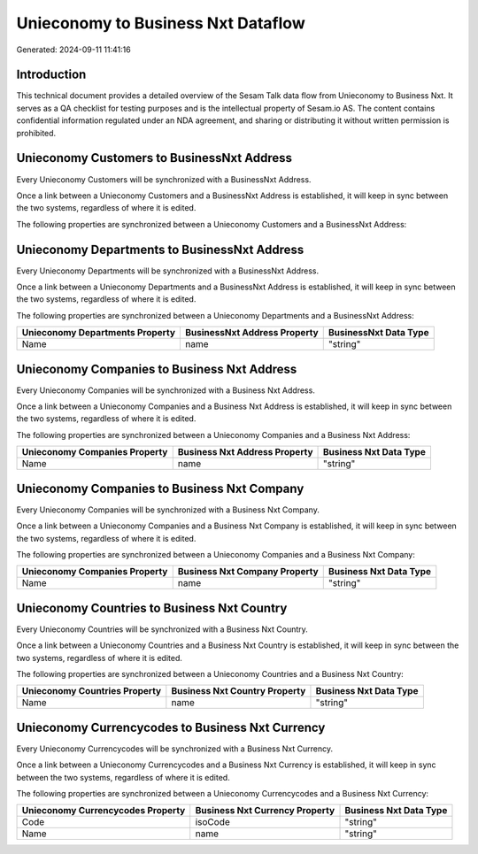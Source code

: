 ===================================
Unieconomy to Business Nxt Dataflow
===================================

Generated: 2024-09-11 11:41:16

Introduction
------------

This technical document provides a detailed overview of the Sesam Talk data flow from Unieconomy to Business Nxt. It serves as a QA checklist for testing purposes and is the intellectual property of Sesam.io AS. The content contains confidential information regulated under an NDA agreement, and sharing or distributing it without written permission is prohibited.

Unieconomy Customers to BusinessNxt Address
-------------------------------------------
Every Unieconomy Customers will be synchronized with a BusinessNxt Address.

Once a link between a Unieconomy Customers and a BusinessNxt Address is established, it will keep in sync between the two systems, regardless of where it is edited.

The following properties are synchronized between a Unieconomy Customers and a BusinessNxt Address:

.. list-table::
   :header-rows: 1

   * - Unieconomy Customers Property
     - BusinessNxt Address Property
     - BusinessNxt Data Type


Unieconomy Departments to BusinessNxt Address
---------------------------------------------
Every Unieconomy Departments will be synchronized with a BusinessNxt Address.

Once a link between a Unieconomy Departments and a BusinessNxt Address is established, it will keep in sync between the two systems, regardless of where it is edited.

The following properties are synchronized between a Unieconomy Departments and a BusinessNxt Address:

.. list-table::
   :header-rows: 1

   * - Unieconomy Departments Property
     - BusinessNxt Address Property
     - BusinessNxt Data Type
   * - Name
     - name
     - "string"


Unieconomy Companies to Business Nxt Address
--------------------------------------------
Every Unieconomy Companies will be synchronized with a Business Nxt Address.

Once a link between a Unieconomy Companies and a Business Nxt Address is established, it will keep in sync between the two systems, regardless of where it is edited.

The following properties are synchronized between a Unieconomy Companies and a Business Nxt Address:

.. list-table::
   :header-rows: 1

   * - Unieconomy Companies Property
     - Business Nxt Address Property
     - Business Nxt Data Type
   * - Name
     - name
     - "string"


Unieconomy Companies to Business Nxt Company
--------------------------------------------
Every Unieconomy Companies will be synchronized with a Business Nxt Company.

Once a link between a Unieconomy Companies and a Business Nxt Company is established, it will keep in sync between the two systems, regardless of where it is edited.

The following properties are synchronized between a Unieconomy Companies and a Business Nxt Company:

.. list-table::
   :header-rows: 1

   * - Unieconomy Companies Property
     - Business Nxt Company Property
     - Business Nxt Data Type
   * - Name
     - name
     - "string"


Unieconomy Countries to Business Nxt Country
--------------------------------------------
Every Unieconomy Countries will be synchronized with a Business Nxt Country.

Once a link between a Unieconomy Countries and a Business Nxt Country is established, it will keep in sync between the two systems, regardless of where it is edited.

The following properties are synchronized between a Unieconomy Countries and a Business Nxt Country:

.. list-table::
   :header-rows: 1

   * - Unieconomy Countries Property
     - Business Nxt Country Property
     - Business Nxt Data Type
   * - Name
     - name
     - "string"


Unieconomy Currencycodes to Business Nxt Currency
-------------------------------------------------
Every Unieconomy Currencycodes will be synchronized with a Business Nxt Currency.

Once a link between a Unieconomy Currencycodes and a Business Nxt Currency is established, it will keep in sync between the two systems, regardless of where it is edited.

The following properties are synchronized between a Unieconomy Currencycodes and a Business Nxt Currency:

.. list-table::
   :header-rows: 1

   * - Unieconomy Currencycodes Property
     - Business Nxt Currency Property
     - Business Nxt Data Type
   * - Code
     - isoCode
     - "string"
   * - Name
     - name
     - "string"

